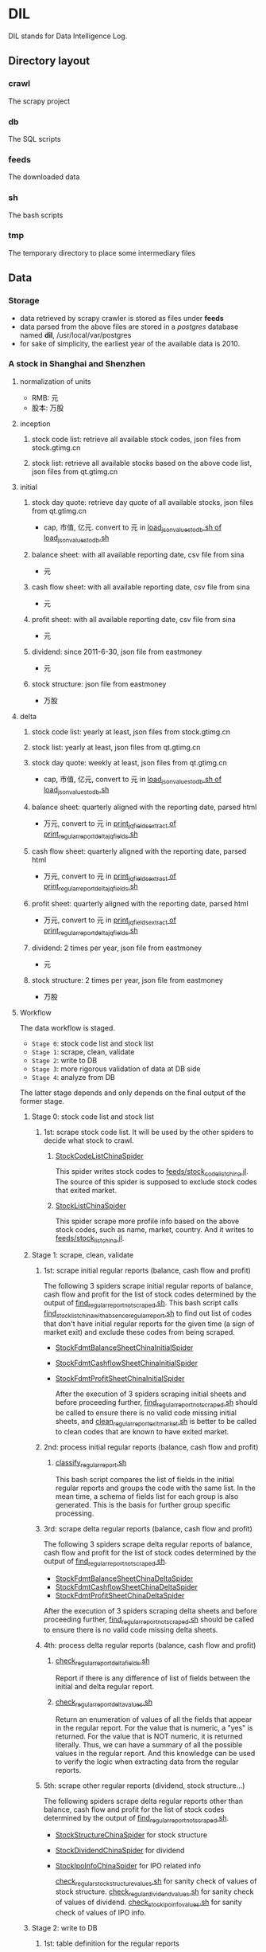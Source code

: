 * DIL
    DIL stands for Data Intelligence Log.

** Directory layout
*** crawl
      The scrapy project

*** db 
      The SQL scripts

*** feeds
      The downloaded data

*** sh
      The bash scripts

*** tmp
      The temporary directory to place some intermediary files

** Data
*** Storage
      - data retrieved by scrapy crawler is stored as files under *feeds*
      - data parsed from the above files are stored in a /postgres/ database named *dil*, /usr/local/var/postgres
      - for sake of simplicity, the earliest year of the available data is 2010.

*** A stock in Shanghai and Shenzhen
**** normalization of units 
      - RMB:  元
      - 股本: 万股 
**** inception
***** stock code list: retrieve all available stock codes, json files from stock.gtimg.cn
***** stock list: retrieve all available stocks based on the above code list, json files from qt.gtimg.cn
**** initial
***** stock day quote: retrieve day quote of all available stocks, json files from qt.gtimg.cn
      - cap, 市值, 亿元. convert to 元 in [[file:sh/load_json_values_to_db.sh][load_json_values_to_db.sh of load_json_values_to_db.sh]] 
***** balance sheet: with all available reporting date, csv file from sina
      - 元
***** cash flow sheet: with all available reporting date, csv file from sina
      - 元
***** profit sheet: with all available reporting date, csv file from sina
      - 元
***** dividend: since 2011-6-30, json file from eastmoney 
      - 元
***** stock structure: json file from eastmoney 
      - 万股
**** delta
***** stock code list: yearly at least, json files from stock.gtimg.cn
***** stock list: yearly at least, json files from qt.gtimg.cn
***** stock day quote: weekly at least, json files from qt.gtimg.cn
      - cap, 市值, 亿元, convert to 元 in [[file:sh/load_json_values_to_db.sh][load_json_values_to_db.sh of load_json_values_to_db.sh]] 
***** balance sheet: quarterly aligned with the reporting date, parsed html
      - 万元, convert to 元 in [[file:sh/print_regular_report_delta_jq_fields.sh][print_jq_fields_extract of print_regular_report_delta_jq_fields.sh]] 
***** cash flow sheet: quarterly aligned with the reporting date, parsed html
      - 万元, convert to 元 in [[file:sh/print_regular_report_delta_jq_fields.sh][print_jq_fields_extract of print_regular_report_delta_jq_fields.sh]] 
***** profit sheet: quarterly aligned with the reporting date, parsed html
      - 万元, convert to 元 in [[file:sh/print_regular_report_delta_jq_fields.sh][print_jq_fields_extract of print_regular_report_delta_jq_fields.sh]] 
***** dividend: 2 times per year, json file from eastmoney 
      - 元
***** stock structure: 2 times per year, json file from eastmoney 
      - 万股
**** Workflow
      The data workflow is staged.
      - =Stage 0=: stock code list and stock list
      - =Stage 1=: scrape, clean, validate
      - =Stage 2=: write to DB
      - =Stage 3=: more rigorous validation of data at DB side
      - =Stage 4=: analyze from DB
      The latter stage depends and only depends on the final output of the former stage.

***** Stage 0: stock code list and stock list
****** 1st: scrape stock code list. It will be used by the other spiders to decide what stock to crawl.
******* [[file:crawl/crawl/spiders/securities/china/StockCodeListChinaSpider.py][StockCodeListChinaSpider]]
          This spider writes stock codes to [[file:feeds/stock_code_list_china.jl][feeds/stock_code_list_china.jl]].
          The source of this spider is supposed to exclude stock codes that exited market.

******* [[file:crawl/crawl/spiders/securities/china/StockListChinaSpider.py][StockListChinaSpider]]
          This spider scrape more profile info based on the above stock codes, such as name, market, country.
          And it writes to [[file:feeds/stock_list_china.jl][feeds/stock_list_china.jl]].

***** Stage 1: scrape, clean, validate
****** 1st: scrape initial regular reports (balance, cash flow and profit)
        The following 3 spiders scrape initial regular reports of balance, cash flow and profit for the list of stock codes determined
        by the output of [[file:sh/find_regular_report_not_scraped.sh][find_regular_report_not_scraped.sh]]. This bash script calls [[file:sh/find_stock_list_china_with_absence_regular_report.sh][find_stock_list_china_with_absence_regular_report.sh]]
        to find out list of codes that don't have initial regular reports for the given time (a sign of market exit)
        and exclude these codes from being scraped.

       - [[file:crawl/crawl/spiders/securities/china/StockFdmtBalanceSheetChinaInitialSpider.py][StockFdmtBalanceSheetChinaInitialSpider]]
       - [[file:crawl/crawl/spiders/securities/china/StockFdmtCashflowSheetChinaInitialSpider.py][StockFdmtCashflowSheetChinaInitialSpider]] 
       - [[file:crawl/crawl/spiders/securities/china/StockFdmtProfitSheetChinaInitialSpider.py][StockFdmtProfitSheetChinaInitialSpider]]

        After the execution of 3 spiders scraping initial sheets and before proceeding further,
        [[file:sh/find_regular_report_not_scraped.sh][find_regular_report_not_scraped.sh]] should be called to ensure there is no valid code missing initial sheets, and
        [[file:sh/clean_regular_report_exit_market.sh][clean_regular_report_exit_market.sh]] is better to be called to clean codes that are known to have exited market.

****** 2nd: process initial regular reports (balance, cash flow and profit)
******* [[file:sh/classify_regular_report.sh][classify_regular_report.sh]]
          This bash script compares the list of fields in the initial regular reports and groups the code with the same list.
          In the mean time, a schema of fields list for each group is also generated.
          This is the basis for further group specific processing.
****** 3rd: scrape delta regular reports (balance, cash flow and profit)
        The following 3 spiders scrape delta regular reports of balance, cash flow and profit for the list of stock codes determined
        by the output of [[file:sh/find_regular_report_not_scraped.sh][find_regular_report_not_scraped.sh]]. 

        - [[file:crawl/crawl/spiders/securities/china/StockFdmtBalanceSheetChinaDeltaSpider.py][StockFdmtBalanceSheetChinaDeltaSpider]]
        - [[file:crawl/crawl/spiders/securities/china/StockFdmtCashflowSheetChinaDeltaSpider.py][StockFdmtCashflowSheetChinaDeltaSpider]]
        - [[file:crawl/crawl/spiders/securities/china/StockFdmtProfitSheetChinaDeltaSpider.py][StockFdmtProfitSheetChinaDeltaSpider]]

        After the execution of 3 spiders scraping delta sheets and before proceeding further,
        [[file:sh/find_regular_report_not_scraped.sh][find_regular_report_not_scraped.sh]] should be called to ensure there is no valid code missing delta sheets.

****** 4th: process delta regular reports (balance, cash flow and profit)
******* [[file:sh/check_regular_report_delta_fields.sh][check_regular_report_delta_fields.sh]]
        Report if there is any difference of list of fields between the initial and delta regular report.
******* [[file:sh/check_regular_report_delta_values.sh][check_regular_report_delta_values.sh]]
          Return an enumeration of values of all the fields that appear in the regular report.
          For the value that is numeric, a "yes" is returned.
          For the value that is NOT numeric, it is returned literally.
          Thus, we can have a summary of all the possible values in the regular report.
          And this knowledge can be used to verify the logic when extracting data from the regular reports.

****** 5th: scrape other regular reports (dividend, stock structure...)
        The following spiders scrape delta regular reports other than balance, cash flow and profit for the list of stock codes determined
        by the output of [[file:sh/find_regular_report_not_scraped.sh][find_regular_report_not_scraped.sh]]. 

       - [[file:crawl/crawl/spiders/securities/china/StockStructureChinaSpider.py][StockStructureChinaSpider]] for stock structure
       - [[file:crawl/crawl/spiders/securities/china/StockDividendChinaSpider.py][StockDividendChinaSpider]] for dividend
       - [[file:crawl/crawl/spiders/securities/china/StockIpoInfoChinaSpider.py][StockIpoInfoChinaSpider]] for IPO related info

        [[file:sh/check_regular_stock_structure_values.sh][check_regular_stock_structure_values.sh]] for sanity check of values of stock structure.
        [[file:sh/check_regular_dividend_values.sh][check_regular_dividend_values.sh]] for sanity check of values of dividend.
        [[file:sh/check_stock_ipo_info_values.sh][check_stock_ipo_info_values.sh]] for sanity check of values of IPO info.

***** Stage 2: write to DB
****** 1st: table definition for the regular reports
******* tables whose fields are defined manually
          - securities_code
          - securities_dividend
          - securities_day_quote
          - securities_ipo
          - securities_kpi
          - securities_transaction
          - securities_holding
          - cash_holding

******* tables whose fields are defined programmatic-ally
          - securities_balance_sheet_bank
          - securities_balance_sheet_general
          - securities_balance_sheet_securities
          - securities_balance_sheet_insurance
          - securities_cash_flow_sheet_bank
          - securities_cash_flow_sheet_general
          - securities_cash_flow_sheet_securities
          - securities_cash_flow_sheet_insurance
          - securities_profit_sheet_bank
          - securities_profit_sheet_general
          - securities_profit_sheet_securities
          - securities_profit_sheet_insurance
          - securities_stock_structure
          
          [[file:sh/print_regular_report_fields.sh][print_regular_report_fields.sh]] is used to generate the fields for all balance, cash flow and profit tables.
          [[file:sh/print_stock_structure_sql_fields.sh][print_stock_structure_sql_fields.sh]] is used to generate the fields for table ~securities_stock_structure~.

****** 2nd: prepare data for writing to DB
        The data to be loaded into DB should be of CSV formatted.

******* prepare initial/delta regular reports data (balance, cash flow and profit)
          [[file:sh/prepare_regular_report_csv_values.sh][prepare_regular_report_csv_values.sh]] is used to:
          - for initial regular report in csv format, transpose the row and column.
          - for delta regular report in json format, convert from json format to csv format.

******* prepare other regular reports data
          - [[file:sh/load_json_values_to_db.sh][load_json_values_to_db.sh]]
            - [[file:sh/convert_regular_dividend_json_to_csv.jq][convert_regular_dividend_json_to_csv.jq]]
            - [[file:sh/convert_regular_stock_structure_json_to_csv.sh][convert_regular_stock_structure_json_to_csv.sh]] 

****** 3rd: write to DB
        The following scripts are used to load CSV formatted data into DB.
        - [[file:sh/load_regular_report_csv_values_to_db.sh][load_regular_report_csv_values_to_db.sh]]
        - [[file:sh/load_json_values_to_db.sh][load_json_values_to_db.sh]]

        - [[file:sh/load_values_to_db.sh][load_values_to_db.sh]] and
        - [[file:sh/load_delta_values_to_db.sh][load_delta_values_to_db.sh]] are the facades of preparing / loading data into DB.

***** Stage 3: more rigorous validation of data at DB side
        consistency of units
***** Stage 4: analyze
****** level of data completeness for financial statements (balance sheet, cash flow sheet and profit sheet)
        The higher of the level, the more complete of the data.
        The higher level meets all the criteria of the lower level.
       - level 1: having consecutive years of annual reports (having any month of [3,6,9.12]) in given range of years.
                  Entry level, data not meeting the criteria won't be taken into account.
       - level 2: with level 1 true and having consecutive semi-annual (each year must have months [6,12]) reports in given range of years.
       - level 3: with level 2 true and having consecutive quarterly reports (each year must have months [3,6,9,12]) in given range of years.
******* SQL functions used in [[file:db/security-postgres-functions.sql][security-postgres-functions.sql]] 
find_code_time(tbl regclass, start_year integer, end_year integer)
find_code_with_missing_years(tbl regclass, start_year integer, end_year integer)
find_code_with_missing_months(tbl regclass, start_year integer, end_year integer, expected_months integer[])
find_code_with_data_completeness_level(level integer, start_year integer, end_year integer, cur_expected_months integer[] default array[]::integer[]) 
****** level of maturity since IPO
        The higher of the level, the more mature of the stocks.
        The higher level meets all the criteria of the lower level.
        For companies whose IPOs are earlier than the date of earliest available data, use the earliest date of the data as IPO date.
       - level 1: less than 3 years from now since IPO
       - level 2: equal or greater than 3 years but less than 6 years from now since IPO
       - level 3: equal or greater than 6 years but less than 10 years from now since IPO
       - level 4: equal or greater than 10 years
******* SQL function used in [[file:db/security-postgres-functions.sql][security-postgres-functions.sql]]
find_code_with_ipo_maturity_level(level integer)
****** running total
       Running total covers the following reports:
       - =cash flow sheet=, calculated for bank, general, insurance, securities separately
       - =profit sheet=, calculated for bank, general, insurance, securities separately
       It comes with 2 styles: one accepts a range of [start_year, end_year] =(style 1)= and the other accepts a single_year =(style 2)=.

       The correct usage of =style 1= is:
       1. start with 2010 as *start_year* and current year - 1 as *end_year*. For example, if current year is 2018, then *end_year* is 2017.
       2. repeat step 1 but increment the *start_year* by 1, the *end_year* remains unchanged.
       3. stop only when *start_year* is greater than *end_year*

       The correct usage of =style 2= is:
       1. use =style 2= only when =style 1= has been successfully completed.
       2. the single_year is the current year. 
******* running total of cash flow sheet
  经营活动产生的现金流量净额
  投资活动产生的现金流量净额
  筹资活动产生的现金流量净额
  现金及现金等价物净增加额
******* running total of profit sheet
  营业收入
  营业支出
  营业利润
  利润总额
  净利润
****** kpis
******* kpis calculated by =securities_kpis_1= in [[file:db/security-postgres-functions.sql][security-postgres-functions.sql]]
  营业利润vs营业收入
  净利润vs营业收入
  净利润vs利润总额
  净利润vs股东权益合计
******* kpis calculated by =securities_kpis_2= in [[file:db/security-postgres-functions.sql][security-postgres-functions.sql]]
  营业收入同比
  营业利润同比
  净利润同比
  营业收入环比
  营业利润环比
  净利润环比
  经营活动产生的现金流量净额同比
  投资活动产生的现金流量净额同比
  筹资活动产生的现金流量净额同比
  现金及现金等价物净增加额同比
  经营活动产生的现金流量净额环比
  投资活动产生的现金流量净额环比
  筹资活动产生的现金流量净额环比
  现金及现金等价物净增加额环比
